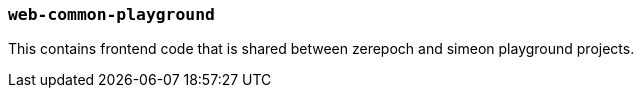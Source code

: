 === `web-common-playground`

This contains frontend code that is shared between zerepoch and simeon playground projects.